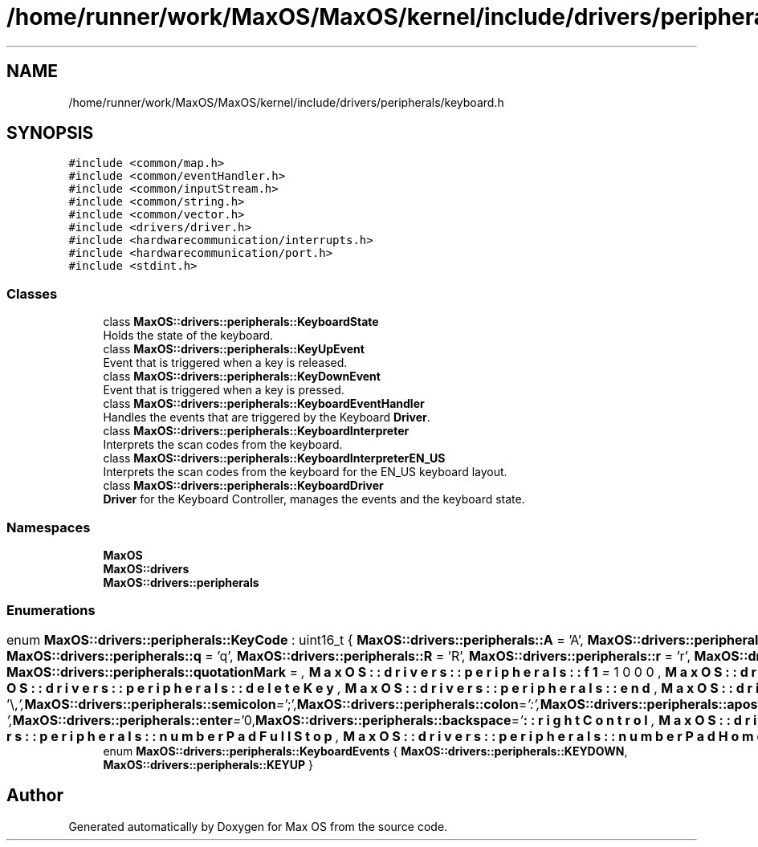 .TH "/home/runner/work/MaxOS/MaxOS/kernel/include/drivers/peripherals/keyboard.h" 3 "Mon Jan 15 2024" "Version 0.1" "Max OS" \" -*- nroff -*-
.ad l
.nh
.SH NAME
/home/runner/work/MaxOS/MaxOS/kernel/include/drivers/peripherals/keyboard.h
.SH SYNOPSIS
.br
.PP
\fC#include <common/map\&.h>\fP
.br
\fC#include <common/eventHandler\&.h>\fP
.br
\fC#include <common/inputStream\&.h>\fP
.br
\fC#include <common/string\&.h>\fP
.br
\fC#include <common/vector\&.h>\fP
.br
\fC#include <drivers/driver\&.h>\fP
.br
\fC#include <hardwarecommunication/interrupts\&.h>\fP
.br
\fC#include <hardwarecommunication/port\&.h>\fP
.br
\fC#include <stdint\&.h>\fP
.br

.SS "Classes"

.in +1c
.ti -1c
.RI "class \fBMaxOS::drivers::peripherals::KeyboardState\fP"
.br
.RI "Holds the state of the keyboard\&. "
.ti -1c
.RI "class \fBMaxOS::drivers::peripherals::KeyUpEvent\fP"
.br
.RI "Event that is triggered when a key is released\&. "
.ti -1c
.RI "class \fBMaxOS::drivers::peripherals::KeyDownEvent\fP"
.br
.RI "Event that is triggered when a key is pressed\&. "
.ti -1c
.RI "class \fBMaxOS::drivers::peripherals::KeyboardEventHandler\fP"
.br
.RI "Handles the events that are triggered by the Keyboard \fBDriver\fP\&. "
.ti -1c
.RI "class \fBMaxOS::drivers::peripherals::KeyboardInterpreter\fP"
.br
.RI "Interprets the scan codes from the keyboard\&. "
.ti -1c
.RI "class \fBMaxOS::drivers::peripherals::KeyboardInterpreterEN_US\fP"
.br
.RI "Interprets the scan codes from the keyboard for the EN_US keyboard layout\&. "
.ti -1c
.RI "class \fBMaxOS::drivers::peripherals::KeyboardDriver\fP"
.br
.RI "\fBDriver\fP for the Keyboard Controller, manages the events and the keyboard state\&. "
.in -1c
.SS "Namespaces"

.in +1c
.ti -1c
.RI " \fBMaxOS\fP"
.br
.ti -1c
.RI " \fBMaxOS::drivers\fP"
.br
.ti -1c
.RI " \fBMaxOS::drivers::peripherals\fP"
.br
.in -1c
.SS "Enumerations"

.in +1c
.ti -1c
.RI "enum \fBMaxOS::drivers::peripherals::KeyCode\fP : uint16_t { \fBMaxOS::drivers::peripherals::A\fP = 'A', \fBMaxOS::drivers::peripherals::a\fP = 'a', \fBMaxOS::drivers::peripherals::B\fP = 'B', \fBMaxOS::drivers::peripherals::b\fP = 'b', \fBMaxOS::drivers::peripherals::C\fP = 'C', \fBMaxOS::drivers::peripherals::c\fP = 'c', \fBMaxOS::drivers::peripherals::D\fP = 'D', \fBMaxOS::drivers::peripherals::d\fP = 'd', \fBMaxOS::drivers::peripherals::E\fP = 'E', \fBMaxOS::drivers::peripherals::e\fP = 'e', \fBMaxOS::drivers::peripherals::F\fP = 'F', \fBMaxOS::drivers::peripherals::f\fP = 'f', \fBMaxOS::drivers::peripherals::G\fP = 'G', \fBMaxOS::drivers::peripherals::g\fP = 'g', \fBMaxOS::drivers::peripherals::H\fP = 'H', \fBMaxOS::drivers::peripherals::h\fP = 'h', \fBMaxOS::drivers::peripherals::I\fP = 'I', \fBMaxOS::drivers::peripherals::i\fP = 'i', \fBMaxOS::drivers::peripherals::J\fP = 'J', \fBMaxOS::drivers::peripherals::j\fP = 'j', \fBMaxOS::drivers::peripherals::K\fP = 'K', \fBMaxOS::drivers::peripherals::k\fP = 'k', \fBMaxOS::drivers::peripherals::L\fP = 'L', \fBMaxOS::drivers::peripherals::l\fP = 'l', \fBMaxOS::drivers::peripherals::M\fP = 'M', \fBMaxOS::drivers::peripherals::m\fP = 'm', \fBMaxOS::drivers::peripherals::N\fP = 'N', \fBMaxOS::drivers::peripherals::n\fP = 'n', \fBMaxOS::drivers::peripherals::O\fP = 'O', \fBMaxOS::drivers::peripherals::o\fP = 'o', \fBMaxOS::drivers::peripherals::P\fP = 'P', \fBMaxOS::drivers::peripherals::p\fP = 'p', \fBMaxOS::drivers::peripherals::Q\fP = 'Q', \fBMaxOS::drivers::peripherals::q\fP = 'q', \fBMaxOS::drivers::peripherals::R\fP = 'R', \fBMaxOS::drivers::peripherals::r\fP = 'r', \fBMaxOS::drivers::peripherals::S\fP = 'S', \fBMaxOS::drivers::peripherals::s\fP = 's', \fBMaxOS::drivers::peripherals::T\fP = 'T', \fBMaxOS::drivers::peripherals::t\fP = 't', \fBMaxOS::drivers::peripherals::U\fP = 'U', \fBMaxOS::drivers::peripherals::u\fP = 'u', \fBMaxOS::drivers::peripherals::V\fP = 'V', \fBMaxOS::drivers::peripherals::v\fP = 'v', \fBMaxOS::drivers::peripherals::W\fP = 'W', \fBMaxOS::drivers::peripherals::w\fP = 'w', \fBMaxOS::drivers::peripherals::X\fP = 'X', \fBMaxOS::drivers::peripherals::x\fP = 'x', \fBMaxOS::drivers::peripherals::Y\fP = 'Y', \fBMaxOS::drivers::peripherals::y\fP = 'y', \fBMaxOS::drivers::peripherals::Z\fP = 'Z', \fBMaxOS::drivers::peripherals::z\fP = 'z', \fBMaxOS::drivers::peripherals::zero\fP = '0', \fBMaxOS::drivers::peripherals::one\fP = '1', \fBMaxOS::drivers::peripherals::two\fP = '2', \fBMaxOS::drivers::peripherals::three\fP = '3', \fBMaxOS::drivers::peripherals::four\fP = '4', \fBMaxOS::drivers::peripherals::five\fP = '5', \fBMaxOS::drivers::peripherals::six\fP = '6', \fBMaxOS::drivers::peripherals::seven\fP = '7', \fBMaxOS::drivers::peripherals::eight\fP = '8', \fBMaxOS::drivers::peripherals::nine\fP = '9', \fBMaxOS::drivers::peripherals::comma\fP = ',', \fBMaxOS::drivers::peripherals::fullStop\fP = '\&.', \fBMaxOS::drivers::peripherals::exclamationMark\fP = '!', \fBMaxOS::drivers::peripherals::questionMark\fP = '?', \fBMaxOS::drivers::peripherals::quotationMark\fP = '\\"', \fBMaxOS::drivers::peripherals::semicolon\fP = ';', \fBMaxOS::drivers::peripherals::colon\fP = ':', \fBMaxOS::drivers::peripherals::apostrophe\fP = '\\'', \fBMaxOS::drivers::peripherals::slantedApostrophe\fP = '`', \fBMaxOS::drivers::peripherals::powerSign\fP = '^', \fBMaxOS::drivers::peripherals::dollarSign\fP = '$', \fBMaxOS::drivers::peripherals::percentSign\fP = '', \fBMaxOS::drivers::peripherals::andSign\fP = '&', \fBMaxOS::drivers::peripherals::atSign\fP = '@', \fBMaxOS::drivers::peripherals::underscore\fP = '_', \fBMaxOS::drivers::peripherals::lineThing\fP = '|', \fBMaxOS::drivers::peripherals::hash\fP = '#', \fBMaxOS::drivers::peripherals::backslash\fP = '\\\\', \fBMaxOS::drivers::peripherals::forwardSlash\fP = '/', \fBMaxOS::drivers::peripherals::squigglyLine\fP = '~', \fBMaxOS::drivers::peripherals::plus\fP = '+', \fBMaxOS::drivers::peripherals::minus\fP = '-', \fBMaxOS::drivers::peripherals::equals\fP = '=', \fBMaxOS::drivers::peripherals::multiply\fP = '*', \fBMaxOS::drivers::peripherals::lessThan\fP = '<', \fBMaxOS::drivers::peripherals::greaterThan\fP = '>', \fBMaxOS::drivers::peripherals::openBracket\fP = '(', \fBMaxOS::drivers::peripherals::closeBracket\fP = ')', \fBMaxOS::drivers::peripherals::openSquareBracket\fP = '[', \fBMaxOS::drivers::peripherals::closeSquareBracket\fP = ']', \fBMaxOS::drivers::peripherals::openCurlyBracket\fP = '{', \fBMaxOS::drivers::peripherals::closeCurlyBracket\fP = '}', \fBMaxOS::drivers::peripherals::space\fP = ' ', \fBMaxOS::drivers::peripherals::tab\fP = '\\t', \fBMaxOS::drivers::peripherals::enter\fP = '\\n', \fBMaxOS::drivers::peripherals::backspace\fP = '\\b', \fBMaxOS::drivers::peripherals::f1\fP = 1000, \fBMaxOS::drivers::peripherals::f2\fP, \fBMaxOS::drivers::peripherals::f3\fP, \fBMaxOS::drivers::peripherals::f4\fP, \fBMaxOS::drivers::peripherals::f5\fP, \fBMaxOS::drivers::peripherals::f6\fP, \fBMaxOS::drivers::peripherals::f7\fP, \fBMaxOS::drivers::peripherals::f8\fP, \fBMaxOS::drivers::peripherals::f9\fP, \fBMaxOS::drivers::peripherals::f10\fP, \fBMaxOS::drivers::peripherals::f11\fP, \fBMaxOS::drivers::peripherals::f12\fP, \fBMaxOS::drivers::peripherals::escape\fP, \fBMaxOS::drivers::peripherals::printScreen\fP, \fBMaxOS::drivers::peripherals::scrollLock\fP, \fBMaxOS::drivers::peripherals::pauseBreak\fP, \fBMaxOS::drivers::peripherals::upArrow\fP, \fBMaxOS::drivers::peripherals::downArrow\fP, \fBMaxOS::drivers::peripherals::leftArrow\fP, \fBMaxOS::drivers::peripherals::rightArrow\fP, \fBMaxOS::drivers::peripherals::insert\fP, \fBMaxOS::drivers::peripherals::home\fP, \fBMaxOS::drivers::peripherals::pageUp\fP, \fBMaxOS::drivers::peripherals::deleteKey\fP, \fBMaxOS::drivers::peripherals::end\fP, \fBMaxOS::drivers::peripherals::pageDown\fP, \fBMaxOS::drivers::peripherals::capsLock\fP, \fBMaxOS::drivers::peripherals::leftShift\fP, \fBMaxOS::drivers::peripherals::leftControl\fP, \fBMaxOS::drivers::peripherals::leftOS\fP, \fBMaxOS::drivers::peripherals::leftAlt\fP, \fBMaxOS::drivers::peripherals::rightAlt\fP, \fBMaxOS::drivers::peripherals::functionKey\fP, \fBMaxOS::drivers::peripherals::rightControl\fP, \fBMaxOS::drivers::peripherals::rightShift\fP, \fBMaxOS::drivers::peripherals::numberPadLock\fP, \fBMaxOS::drivers::peripherals::numberPadForwardSlash\fP, \fBMaxOS::drivers::peripherals::numberPadMultiply\fP, \fBMaxOS::drivers::peripherals::numberPadMinus\fP, \fBMaxOS::drivers::peripherals::numberPadPlus\fP, \fBMaxOS::drivers::peripherals::numberPadEnter\fP, \fBMaxOS::drivers::peripherals::numberPadZero\fP, \fBMaxOS::drivers::peripherals::numberPadOne\fP, \fBMaxOS::drivers::peripherals::numberPadTwo\fP, \fBMaxOS::drivers::peripherals::numberPadThree\fP, \fBMaxOS::drivers::peripherals::numberPadFour\fP, \fBMaxOS::drivers::peripherals::numberPadFive\fP, \fBMaxOS::drivers::peripherals::numberPadSix\fP, \fBMaxOS::drivers::peripherals::numberPadSeven\fP, \fBMaxOS::drivers::peripherals::numberPadEight\fP, \fBMaxOS::drivers::peripherals::numberPadNine\fP, \fBMaxOS::drivers::peripherals::numberPadFullStop\fP, \fBMaxOS::drivers::peripherals::numberPadHome\fP, \fBMaxOS::drivers::peripherals::numberPadPageDown\fP, \fBMaxOS::drivers::peripherals::numberPadPageUp\fP, \fBMaxOS::drivers::peripherals::numberPadEnd\fP, \fBMaxOS::drivers::peripherals::numberPadInsert\fP, \fBMaxOS::drivers::peripherals::numberPadUpArrow\fP, \fBMaxOS::drivers::peripherals::numberPadDownArrow\fP, \fBMaxOS::drivers::peripherals::numberPadLeftArrow\fP, \fBMaxOS::drivers::peripherals::numberPadRightArrow\fP }"
.br
.ti -1c
.RI "enum \fBMaxOS::drivers::peripherals::KeyboardEvents\fP { \fBMaxOS::drivers::peripherals::KEYDOWN\fP, \fBMaxOS::drivers::peripherals::KEYUP\fP }"
.br
.in -1c
.SH "Author"
.PP 
Generated automatically by Doxygen for Max OS from the source code\&.

